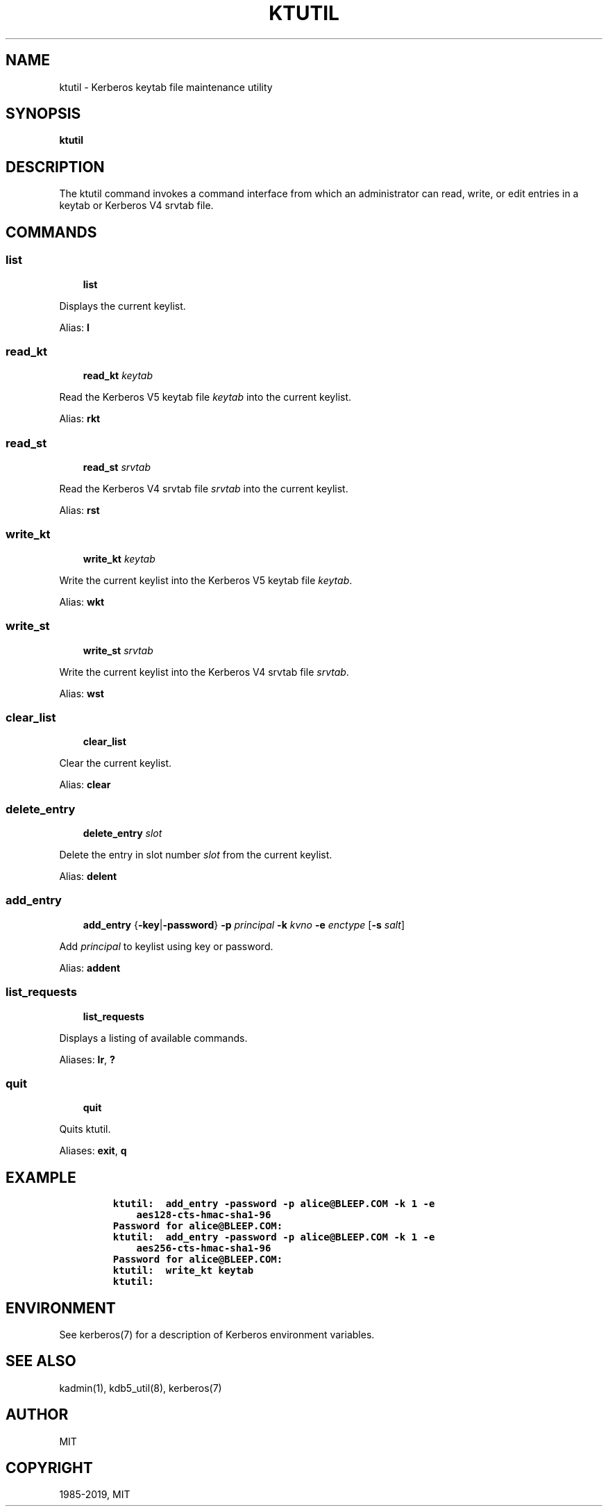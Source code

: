 .\" Man page generated from reStructuredText.
.
.TH "KTUTIL" "1" " " "1.16.4" "MIT Kerberos"
.SH NAME
ktutil \- Kerberos keytab file maintenance utility
.
.nr rst2man-indent-level 0
.
.de1 rstReportMargin
\\$1 \\n[an-margin]
level \\n[rst2man-indent-level]
level margin: \\n[rst2man-indent\\n[rst2man-indent-level]]
-
\\n[rst2man-indent0]
\\n[rst2man-indent1]
\\n[rst2man-indent2]
..
.de1 INDENT
.\" .rstReportMargin pre:
. RS \\$1
. nr rst2man-indent\\n[rst2man-indent-level] \\n[an-margin]
. nr rst2man-indent-level +1
.\" .rstReportMargin post:
..
.de UNINDENT
. RE
.\" indent \\n[an-margin]
.\" old: \\n[rst2man-indent\\n[rst2man-indent-level]]
.nr rst2man-indent-level -1
.\" new: \\n[rst2man-indent\\n[rst2man-indent-level]]
.in \\n[rst2man-indent\\n[rst2man-indent-level]]u
..
.SH SYNOPSIS
.sp
\fBktutil\fP
.SH DESCRIPTION
.sp
The ktutil command invokes a command interface from which an
administrator can read, write, or edit entries in a keytab or Kerberos
V4 srvtab file.
.SH COMMANDS
.SS list
.INDENT 0.0
.INDENT 3.5
\fBlist\fP
.UNINDENT
.UNINDENT
.sp
Displays the current keylist.
.sp
Alias: \fBl\fP
.SS read_kt
.INDENT 0.0
.INDENT 3.5
\fBread_kt\fP \fIkeytab\fP
.UNINDENT
.UNINDENT
.sp
Read the Kerberos V5 keytab file \fIkeytab\fP into the current keylist.
.sp
Alias: \fBrkt\fP
.SS read_st
.INDENT 0.0
.INDENT 3.5
\fBread_st\fP \fIsrvtab\fP
.UNINDENT
.UNINDENT
.sp
Read the Kerberos V4 srvtab file \fIsrvtab\fP into the current keylist.
.sp
Alias: \fBrst\fP
.SS write_kt
.INDENT 0.0
.INDENT 3.5
\fBwrite_kt\fP \fIkeytab\fP
.UNINDENT
.UNINDENT
.sp
Write the current keylist into the Kerberos V5 keytab file \fIkeytab\fP\&.
.sp
Alias: \fBwkt\fP
.SS write_st
.INDENT 0.0
.INDENT 3.5
\fBwrite_st\fP \fIsrvtab\fP
.UNINDENT
.UNINDENT
.sp
Write the current keylist into the Kerberos V4 srvtab file \fIsrvtab\fP\&.
.sp
Alias: \fBwst\fP
.SS clear_list
.INDENT 0.0
.INDENT 3.5
\fBclear_list\fP
.UNINDENT
.UNINDENT
.sp
Clear the current keylist.
.sp
Alias: \fBclear\fP
.SS delete_entry
.INDENT 0.0
.INDENT 3.5
\fBdelete_entry\fP \fIslot\fP
.UNINDENT
.UNINDENT
.sp
Delete the entry in slot number \fIslot\fP from the current keylist.
.sp
Alias: \fBdelent\fP
.SS add_entry
.INDENT 0.0
.INDENT 3.5
\fBadd_entry\fP {\fB\-key\fP|\fB\-password\fP} \fB\-p\fP \fIprincipal\fP
\fB\-k\fP \fIkvno\fP \fB\-e\fP \fIenctype\fP [\fB\-s\fP \fIsalt\fP]
.UNINDENT
.UNINDENT
.sp
Add \fIprincipal\fP to keylist using key or password.
.sp
Alias: \fBaddent\fP
.SS list_requests
.INDENT 0.0
.INDENT 3.5
\fBlist_requests\fP
.UNINDENT
.UNINDENT
.sp
Displays a listing of available commands.
.sp
Aliases: \fBlr\fP, \fB?\fP
.SS quit
.INDENT 0.0
.INDENT 3.5
\fBquit\fP
.UNINDENT
.UNINDENT
.sp
Quits ktutil.
.sp
Aliases: \fBexit\fP, \fBq\fP
.SH EXAMPLE
.INDENT 0.0
.INDENT 3.5
.INDENT 0.0
.INDENT 3.5
.sp
.nf
.ft C
ktutil:  add_entry \-password \-p alice@BLEEP.COM \-k 1 \-e
    aes128\-cts\-hmac\-sha1\-96
Password for alice@BLEEP.COM:
ktutil:  add_entry \-password \-p alice@BLEEP.COM \-k 1 \-e
    aes256\-cts\-hmac\-sha1\-96
Password for alice@BLEEP.COM:
ktutil:  write_kt keytab
ktutil:
.ft P
.fi
.UNINDENT
.UNINDENT
.UNINDENT
.UNINDENT
.SH ENVIRONMENT
.sp
See kerberos(7) for a description of Kerberos environment
variables.
.SH SEE ALSO
.sp
kadmin(1), kdb5_util(8), kerberos(7)
.SH AUTHOR
MIT
.SH COPYRIGHT
1985-2019, MIT
.\" Generated by docutils manpage writer.
.
